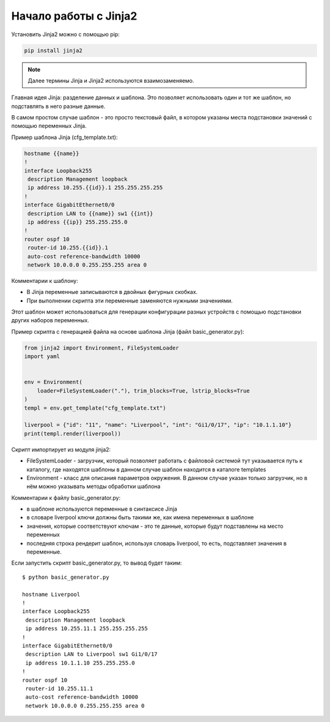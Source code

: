 Начало работы с Jinja2
======================

Установить Jinja2 можно с помощью pip:

.. code:: python

    pip install jinja2

.. note::

    Далее термины Jinja и Jinja2 используются взаимозаменяемо.

Главная идея Jinja: разделение данных и шаблона. Это позволяет
использовать один и тот же шаблон, но подставлять в него разные данные.

В самом простом случае шаблон - это просто текстовый файл, в котором
указаны места подстановки значений с помощью переменных Jinja.

Пример шаблона Jinja (cfg_template.txt):

.. code:: jinja

    hostname {{name}}
    !
    interface Loopback255
     description Management loopback
     ip address 10.255.{{id}}.1 255.255.255.255
    !
    interface GigabitEthernet0/0
     description LAN to {{name}} sw1 {{int}}
     ip address {{ip}} 255.255.255.0
    !
    router ospf 10
     router-id 10.255.{{id}}.1
     auto-cost reference-bandwidth 10000
     network 10.0.0.0 0.255.255.255 area 0

Комментарии к шаблону: 

* В Jinja переменные записываются в двойных фигурных скобках. 
* При выполнении скрипта эти переменные заменяются нужными значениями.

Этот шаблон может использоваться для генерации конфигурации разных
устройств с помощью подстановки других наборов переменных.

Пример скрипта с генерацией файла на основе шаблона Jinja (файл
basic_generator.py):

.. code:: python

    from jinja2 import Environment, FileSystemLoader
    import yaml


    env = Environment(
        loader=FileSystemLoader("."), trim_blocks=True, lstrip_blocks=True
    )
    templ = env.get_template("cfg_template.txt")

    liverpool = {"id": "11", "name": "Liverpool", "int": "Gi1/0/17", "ip": "10.1.1.10"}
    print(templ.render(liverpool))

Скрипт импортирует из модуля jinja2:

* FileSystemLoader - загрузчик, который позволяет работать с файловой системой
  тут указывается путь к каталогу, где находятся шаблоны
  в данном случае шаблон находится в каталоге templates
* Environment - класс для описания параметров окружения. В данном случае указан
  только загрузчик, но в нём можно указывать методы обработки шаблона

Комментарии к файлу basic_generator.py:

* в шаблоне используются переменные в синтаксисе Jinja
* в словаре liverpool ключи должны быть такими же, как имена переменных в шаблоне
* значения, которые соответствуют ключам - это те данные, которые будут подставлены на место переменных
* последняя строка рендерит шаблон, используя словарь liverpool, то есть, подставляет значения в переменные.

Если запустить скрипт basic_generator.py, то вывод будет таким:

::

    $ python basic_generator.py

    hostname Liverpool
    !
    interface Loopback255
     description Management loopback
     ip address 10.255.11.1 255.255.255.255
    !
    interface GigabitEthernet0/0
     description LAN to Liverpool sw1 Gi1/0/17
     ip address 10.1.1.10 255.255.255.0
    !
    router ospf 10
     router-id 10.255.11.1
     auto-cost reference-bandwidth 10000
     network 10.0.0.0 0.255.255.255 area 0

